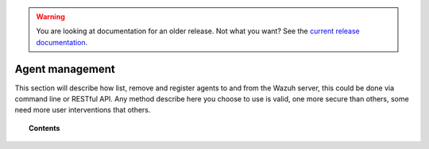 .. _managing-agents:

.. warning::

    You are looking at documentation for an older release. Not what you want? See the `current release documentation <https://documentation.wazuh.com/current/user-manual/agents/index.html>`_.

Agent management
================

This section will describe how list, remove and register agents to and from the Wazuh server, this could be done via command line or RESTful API. Any method describe here you choose to use is valid, one more secure than others, some need more user interventions that others.

.. topic:: Contents

    .. toctree::
        :maxdepth: 2

        command-line/index
        restful-api/index
        wazuh-app
        agent-connection
